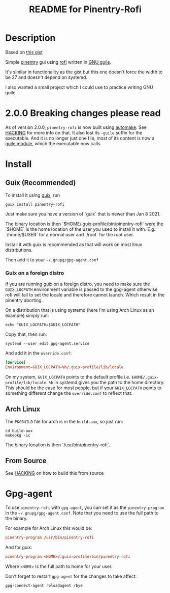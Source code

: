 # -*- mode: org; coding: utf-8; -*-
# SPDX-FileCopyrightText: 2023 Fredrik Salomonsson <plattfot@posteo.net>
#
# SPDX-License-Identifier: GPL-3.0-or-later

#+TITLE: README for Pinentry-Rofi

* Description
  Based on [[https://gist.github.com/sardemff7/759cbf956bea20d382a6128c641d2746][this gist]]

  Simple [[https://www.gnupg.org/related_software/pinentry/index.html][pinentry]] gui using [[https://github.com/davatorium/rofi][rofi]] written in [[https://www.gnu.org/software/guile/][GNU guile]].

  It's similar in functionality as the gist but this one doesn't force
  the width to be 27 and doesn't depend on systemd.

  I also wanted a small project which I could use to practice writing
  GNU guile.

* 2.0.0 Breaking changes please read

  As of version 2.0.0, =pinentry-rofi= is now built using [[https://www.gnu.org/software/automake][automake]].
  See [[file:HACKING][HACKING]] for more info on that. It also lost its =-guile= suffix
  for the executable. And it is no longer just one file, most of its
  content is now a [[https://www.gnu.org/software/guile/manual/html_node/General-Information-about-Modules.html][guile module]], which the executable now calls.

* Install
** Guix (Recommended)
   To install it using [[https://guix.gnu.org/][guix]], run
   #+begin_src shell
     guix install pinentry-rofi
   #+end_src

   Just make sure you have a version of `guix` that is newer than Jan
   8 2021.

   The binary location is then `$HOME/.guix-profile/bin/pinentry-rofi`
   were the `$HOME` is the home location of the user you used to
   install it with. E.g. `/home/$USER` for a normal user and `/root`
   for the root user.

   Install it with guix is recommended as that will work on most linux
   distributions.

   Then add it to your =~/.gnupg/gpg-agent.conf=

*** Guix on a foreign distro

    If you are running guix on a foreign distro, you need to make sure
    the =GUIX_LOCPATH= environment variable is passed to the gpg-agent
    otherwise rofi will fail to set the locale and therefore cannot
    launch. Which result in the pinentry aborting.

    On a distribution that is using systemd (here I'm using Arch Linux
    as an example) simply run:

    #+begin_src shell
      echo "GUIX_LOCPATH=$GUIX_LOCPATH"
    #+end_src

    Copy that, then run:
    #+begin_src shell
      systend --user edit gpg-agent.service
    #+end_src

    And add it in the =override.conf=:
    #+begin_src conf
      [Service]
      Environment=GUIX_LOCPATH=%h/.guix-profile/lib/locale
    #+end_src

    On my system, =GUIX_LOCPATH= points to the default profile i.e.
    =$HOME/.guix-profile/lib/locale=. =%h= in systemd gives you the
    path to the home directory. This should be the case for most
    people, but if your =GUIX_LOCPATH= points to something different
    change the =override.conf= to reflect that.

** Arch Linux
   The =PKGBUILD= file for arch is in the =build-aux=, so just run:

   #+begin_src shell
     cd build-aux
     makepkg -ic
   #+end_src

   The binary location is then `/usr/bin/pinentry-rofi`.

** From Source

  See [[file:HACKING][HACKING]] on how to build this from source

* Gpg-agent

  To use =pinentry-rofi= with =gpg-agent=, you can set it as the
  =pinentry-program= in the =~/.gnupg/gpg-agent.conf=. Note that you
  need to use the full path to the binary.

  For example for Arch Linux this would be:
  #+begin_src conf
    pinentry-program /usr/bin/pinentry-rofi
  #+end_src

  And for guix:
  #+begin_src conf
    pinentry-program <HOME>/.guix-profile/bin/pinentry-rofi
  #+end_src
  Where =<HOME>= is the full path to home for your user.

  Don't forget to restart =gpg-agent= for the changes to take affect:
  #+begin_src shell
    gpg-connect-agent reloadagent /bye
  #+end_src
